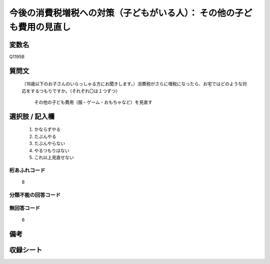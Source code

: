 .. title:: Q1195B
.. rst-class:: item
====================================================================================================
今後の消費税増税への対策（子どもがいる人）： その他の子ども費用の見直し
====================================================================================================

.. rst-class:: varname
変数名
==================

Q1195B

.. rst-class:: question
質問文
==================


  （18歳以下のお子さんのいらっしゃる方にお聞きします。）消費税がさらに増税になったら、お宅ではどのような対応をするつもりですか。（それぞれ〇は１つずつ）


   その他の子ども費用（服・ゲーム・おもちゃなど）を見直す



.. rst-class:: answer
選択肢 / 記入欄
======================


     1. かならずやる

     2. たぶんやる

     3. たぶんやらない

     4. やるつもりはない

     5. これ以上見直せない




.. rst-class:: overflow
桁あふれコード
-------------------------------
  8


.. rst-class:: not_available
分類不能の回答コード
-------------------------------------



.. rst-class:: not_available
無回答コード
-------------------------------------
  6


.. rst-class:: bikou
備考
==================



.. rst-class:: include_sheet
収録シート
=======================================
.. hlist::
   :columns: 3


   * p22_3

   * p23_3




.. index:: Q1195B
